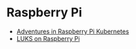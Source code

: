 * Raspberry Pi

- [[./k8s/README.org][Adventures in Raspberry Pi Kubernetes]]
- [[./luks/README.org][LUKS on Raspberry Pi]]
